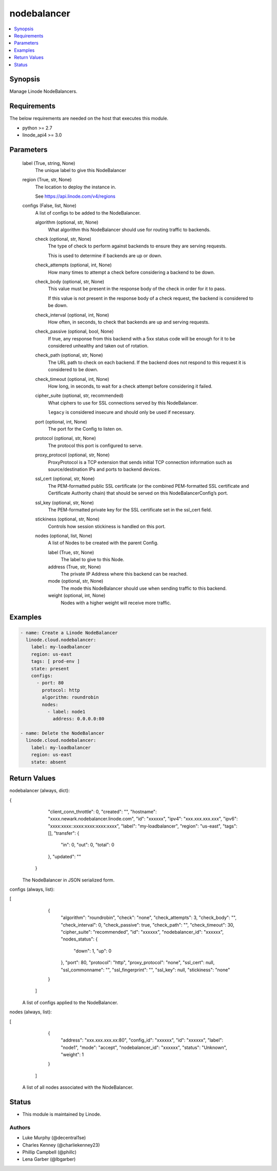 .. _nodebalancer_module:


nodebalancer
============

.. contents::
   :local:
   :depth: 1


Synopsis
--------

Manage Linode NodeBalancers.



Requirements
------------
The below requirements are needed on the host that executes this module.

- python >= 2.7
- linode_api4 >= 3.0



Parameters
----------

  label (True, string, None)
    The unique label to give this NodeBalancer


  region (True, str, None)
    The location to deploy the instance in.

    See https://api.linode.com/v4/regions


  configs (False, list, None)
    A list of configs to be added to the NodeBalancer.


    algorithm (optional, str, None)
      What algorithm this NodeBalancer should use for routing traffic to backends.


    check (optional, str, None)
      The type of check to perform against backends to ensure they are serving requests.

      This is used to determine if backends are up or down.


    check_attempts (optional, int, None)
      How many times to attempt a check before considering a backend to be down.


    check_body (optional, str, None)
      This value must be present in the response body of the check in order for it to pass.

      If this value is not present in the response body of a check request, the backend is considered to be down.


    check_interval (optional, int, None)
      How often, in seconds, to check that backends are up and serving requests.


    check_passive (optional, bool, None)
      If true, any response from this backend with a 5xx status code will be enough for it to be considered unhealthy and taken out of rotation.


    check_path (optional, str, None)
      The URL path to check on each backend. If the backend does not respond to this request it is considered to be down.


    check_timeout (optional, int, None)
      How long, in seconds, to wait for a check attempt before considering it failed.


    cipher_suite (optional, str, recommended)
      What ciphers to use for SSL connections served by this NodeBalancer.

      ``legacy`` is considered insecure and should only be used if necessary.


    port (optional, int, None)
      The port for the Config to listen on.


    protocol (optional, str, None)
      The protocol this port is configured to serve.


    proxy_protocol (optional, str, None)
      ProxyProtocol is a TCP extension that sends initial TCP connection information such as source/destination IPs and ports to backend devices.


    ssl_cert (optional, str, None)
      The PEM-formatted public SSL certificate (or the combined PEM-formatted SSL certificate and Certificate Authority chain) that should be served on this NodeBalancerConfig’s port.


    ssl_key (optional, str, None)
      The PEM-formatted private key for the SSL certificate set in the ssl_cert field.


    stickiness (optional, str, None)
      Controls how session stickiness is handled on this port.


    nodes (optional, list, None)
      A list of Nodes to be created with the parent Config.


      label (True, str, None)
        The label to give to this Node.


      address (True, str, None)
        The private IP Address where this backend can be reached.


      mode (optional, str, None)
        The mode this NodeBalancer should use when sending traffic to this backend.


      weight (optional, int, None)
        Nodes with a higher weight will receive more traffic.











Examples
--------

.. code-block:: yaml+jinja

    
    - name: Create a Linode NodeBalancer
      linode.cloud.nodebalancer:
        label: my-loadbalancer
        region: us-east
        tags: [ prod-env ]
        state: present
        configs:
          - port: 80
            protocol: http
            algorithm: roundrobin
            nodes:
              - label: node1
                address: 0.0.0.0:80
                
    - name: Delete the NodeBalancer
      linode.cloud.nodebalancer:
        label: my-loadbalancer
        region: us-east
        state: absent




Return Values
-------------

nodebalancer (always, dict):

.. code-block:: JSON

{
     "client_conn_throttle": 0,
     "created": "",
     "hostname": "xxxx.newark.nodebalancer.linode.com",
     "id": "xxxxxx",
     "ipv4": "xxx.xxx.xxx.xxx",
     "ipv6": "xxxx:xxxx::xxxx:xxxx:xxxx:xxxx",
     "label": "my-loadbalancer",
     "region": "us-east",
     "tags": [],
     "transfer": {
      "in": 0,
      "out": 0,
      "total": 0
     },
     "updated": ""
    }


  The NodeBalancer in JSON serialized form.


configs (always, list):

.. code-block:: JSON

[
     {
      "algorithm": "roundrobin",
      "check": "none",
      "check_attempts": 3,
      "check_body": "",
      "check_interval": 0,
      "check_passive": true,
      "check_path": "",
      "check_timeout": 30,
      "cipher_suite": "recommended",
      "id": "xxxxxx",
      "nodebalancer_id": "xxxxxx",
      "nodes_status": {
       "down": 1,
       "up": 0
      },
      "port": 80,
      "protocol": "http",
      "proxy_protocol": "none",
      "ssl_cert": null,
      "ssl_commonname": "",
      "ssl_fingerprint": "",
      "ssl_key": null,
      "stickiness": "none"
     }
    ]


  A list of configs applied to the NodeBalancer.


nodes (always, list):

.. code-block:: JSON

[
     {
      "address": "xxx.xxx.xxx.xx:80",
      "config_id": "xxxxxx",
      "id": "xxxxxx",
      "label": "node1",
      "mode": "accept",
      "nodebalancer_id": "xxxxxx",
      "status": "Unknown",
      "weight": 1
     }
    ]


  A list of all nodes associated with the NodeBalancer.





Status
------




- This module is maintained by Linode.



Authors
~~~~~~~

- Luke Murphy (@decentral1se)
- Charles Kenney (@charliekenney23)
- Phillip Campbell (@phillc)
- Lena Garber (@lbgarber)

